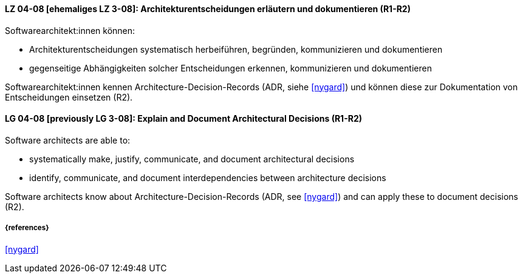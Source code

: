 
// tag::DE[]
[[LG-04-08]]
==== LZ 04-08 [ehemaliges LZ 3-08]: Architekturentscheidungen erläutern und dokumentieren (R1-R2)

Softwarearchitekt:innen können:

* Architekturentscheidungen systematisch herbeiführen, begründen, kommunizieren und dokumentieren
* gegenseitige Abhängigkeiten solcher Entscheidungen erkennen, kommunizieren und dokumentieren

Softwarearchitekt:innen kennen Architecture-Decision-Records (ADR, siehe <<nygard>>) und können diese zur Dokumentation von Entscheidungen einsetzen (R2).
// end::DE[]

// tag::EN[]
[[LG-04-08]]
==== LG 04-08 [previously LG 3-08]: Explain and Document Architectural Decisions (R1-R2)

Software architects are able to:

* systematically make, justify, communicate, and document architectural decisions
* identify, communicate, and document interdependencies between architecture decisions

Software architects know about Architecture-Decision-Records (ADR, see <<nygard>>) and can apply these to document decisions (R2).

// end::EN[]


===== {references}
<<nygard>>